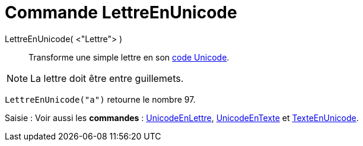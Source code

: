 = Commande LettreEnUnicode
:page-en: commands/LetterToUnicode
ifdef::env-github[:imagesdir: /fr/modules/ROOT/assets/images]

LettreEnUnicode( <"Lettre"> )::
  Transforme une simple lettre en son https://en.wikipedia.org/wiki/fr:Unicode[code Unicode].

[NOTE]
====

La lettre doit être entre guillemets.

====

[EXAMPLE]
====

`++LettreEnUnicode("a")++` retourne le nombre 97.

====

[.kcode]#Saisie :# Voir aussi les *commandes* : xref:/commands/UnicodeEnLettre.adoc[UnicodeEnLettre],
xref:/commands/UnicodeEnTexte.adoc[UnicodeEnTexte] et xref:/commands/TexteEnUnicode.adoc[TexteEnUnicode].
